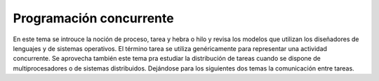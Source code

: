 Programación concurrente
========================

En este tema se introuce la noción de proceso, tarea y hebra o hilo y revisa los
modelos que utilizan los diseñadores de lenguajes y de sistemas operativos. El
término tarea se utiliza genéricamente para representar una actividad
concurrente. Se aprovecha también este tema pra estudiar la distribución de
tareas cuando se dispone de multiprocesadores o de sistemas distribuidos.
Dejándose para los siguientes dos temas la comunicación entre tareas.
